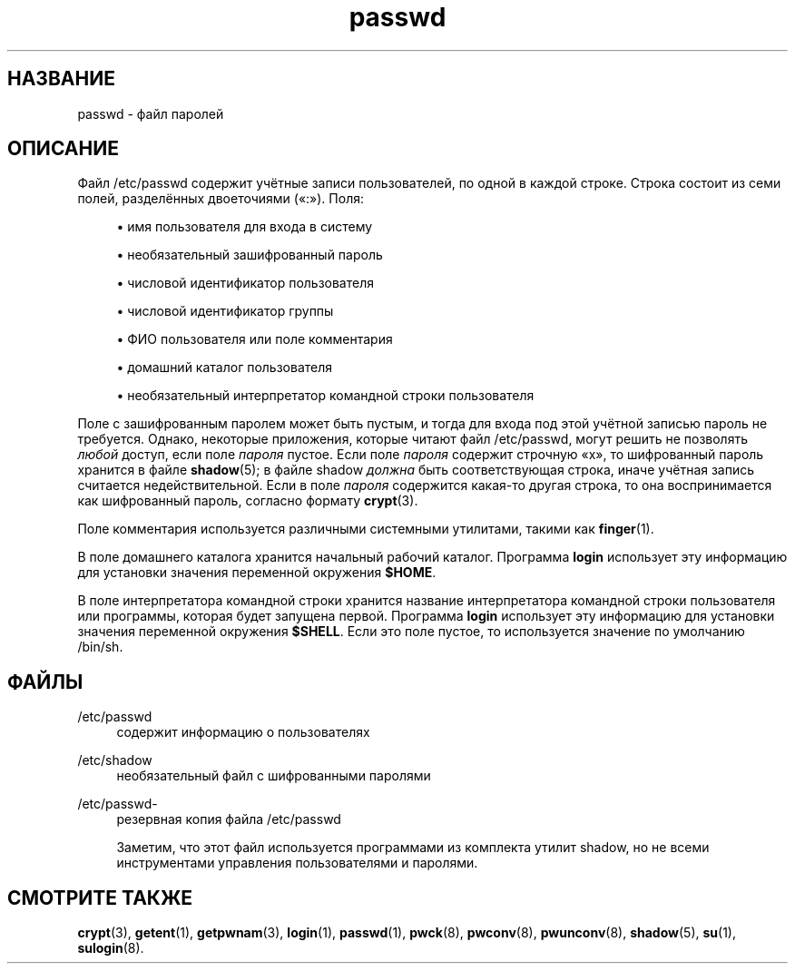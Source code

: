 '\" t
.\"     Title: passwd
.\"    Author: Julianne Frances Haugh
.\" Generator: DocBook XSL Stylesheets v1.79.1 <http://docbook.sf.net/>
.\"      Date: 03/16/2016
.\"    Manual: Форматы файлов
.\"    Source: shadow-utils 4.2
.\"  Language: Russian
.\"
.TH "passwd" "5" "03/16/2016" "shadow\-utils 4\&.2" "Форматы файлов"
.\" -----------------------------------------------------------------
.\" * Define some portability stuff
.\" -----------------------------------------------------------------
.\" ~~~~~~~~~~~~~~~~~~~~~~~~~~~~~~~~~~~~~~~~~~~~~~~~~~~~~~~~~~~~~~~~~
.\" http://bugs.debian.org/507673
.\" http://lists.gnu.org/archive/html/groff/2009-02/msg00013.html
.\" ~~~~~~~~~~~~~~~~~~~~~~~~~~~~~~~~~~~~~~~~~~~~~~~~~~~~~~~~~~~~~~~~~
.ie \n(.g .ds Aq \(aq
.el       .ds Aq '
.\" -----------------------------------------------------------------
.\" * set default formatting
.\" -----------------------------------------------------------------
.\" disable hyphenation
.nh
.\" disable justification (adjust text to left margin only)
.ad l
.\" -----------------------------------------------------------------
.\" * MAIN CONTENT STARTS HERE *
.\" -----------------------------------------------------------------
.SH "НАЗВАНИЕ"
passwd \- файл паролей
.SH "ОПИСАНИЕ"
.PP
Файл
/etc/passwd
содержит учётные записи пользователей, по одной в каждой строке\&. Строка состоит из семи полей, разделённых двоеточиями (\(Fo:\(Fc)\&. Поля:
.sp
.RS 4
.ie n \{\
\h'-04'\(bu\h'+03'\c
.\}
.el \{\
.sp -1
.IP \(bu 2.3
.\}
имя пользователя для входа в систему
.RE
.sp
.RS 4
.ie n \{\
\h'-04'\(bu\h'+03'\c
.\}
.el \{\
.sp -1
.IP \(bu 2.3
.\}
необязательный зашифрованный пароль
.RE
.sp
.RS 4
.ie n \{\
\h'-04'\(bu\h'+03'\c
.\}
.el \{\
.sp -1
.IP \(bu 2.3
.\}
числовой идентификатор пользователя
.RE
.sp
.RS 4
.ie n \{\
\h'-04'\(bu\h'+03'\c
.\}
.el \{\
.sp -1
.IP \(bu 2.3
.\}
числовой идентификатор группы
.RE
.sp
.RS 4
.ie n \{\
\h'-04'\(bu\h'+03'\c
.\}
.el \{\
.sp -1
.IP \(bu 2.3
.\}
ФИО пользователя или поле комментария
.RE
.sp
.RS 4
.ie n \{\
\h'-04'\(bu\h'+03'\c
.\}
.el \{\
.sp -1
.IP \(bu 2.3
.\}
домашний каталог пользователя
.RE
.sp
.RS 4
.ie n \{\
\h'-04'\(bu\h'+03'\c
.\}
.el \{\
.sp -1
.IP \(bu 2.3
.\}
необязательный интерпретатор командной строки пользователя
.RE
.PP
Поле с зашифрованным паролем может быть пустым, и тогда для входа под этой учётной записью пароль не требуется\&. Однако, некоторые приложения, которые читают файл
/etc/passwd, могут решить не позволять
\fIлюбой\fR
доступ, если поле
\fIпароля\fR
пустое\&. Если поле
\fIпароля\fR
содержит строчную
\(Fox\(Fc, то шифрованный пароль хранится в файле
\fBshadow\fR(5); в файле
shadow
\fIдолжна\fR
быть соответствующая строка, иначе учётная запись считается недействительной\&. Если в поле
\fIпароля\fR
содержится какая\-то другая строка, то она воспринимается как шифрованный пароль, согласно формату
\fBcrypt\fR(3)\&.
.PP
Поле комментария используется различными системными утилитами, такими как
\fBfinger\fR(1)\&.
.PP
В поле домашнего каталога хранится начальный рабочий каталог\&. Программа
\fBlogin\fR
использует эту информацию для установки значения переменной окружения
\fB$HOME\fR\&.
.PP
В поле интерпретатора командной строки хранится название интерпретатора командной строки пользователя или программы, которая будет запущена первой\&. Программа
\fBlogin\fR
использует эту информацию для установки значения переменной окружения
\fB$SHELL\fR\&. Если это поле пустое, то используется значение по умолчанию
/bin/sh\&.
.SH "ФАЙЛЫ"
.PP
/etc/passwd
.RS 4
содержит информацию о пользователях
.RE
.PP
/etc/shadow
.RS 4
необязательный файл с шифрованными паролями
.RE
.PP
/etc/passwd\-
.RS 4
резервная копия файла /etc/passwd
.sp
Заметим, что этот файл используется программами из комплекта утилит shadow, но не всеми инструментами управления пользователями и паролями\&.
.RE
.SH "СМОТРИТЕ ТАКЖЕ"
.PP
\fBcrypt\fR(3),
\fBgetent\fR(1),
\fBgetpwnam\fR(3),
\fBlogin\fR(1),
\fBpasswd\fR(1),
\fBpwck\fR(8),
\fBpwconv\fR(8),
\fBpwunconv\fR(8),
\fBshadow\fR(5),
\fBsu\fR(1),
\fBsulogin\fR(8)\&.

